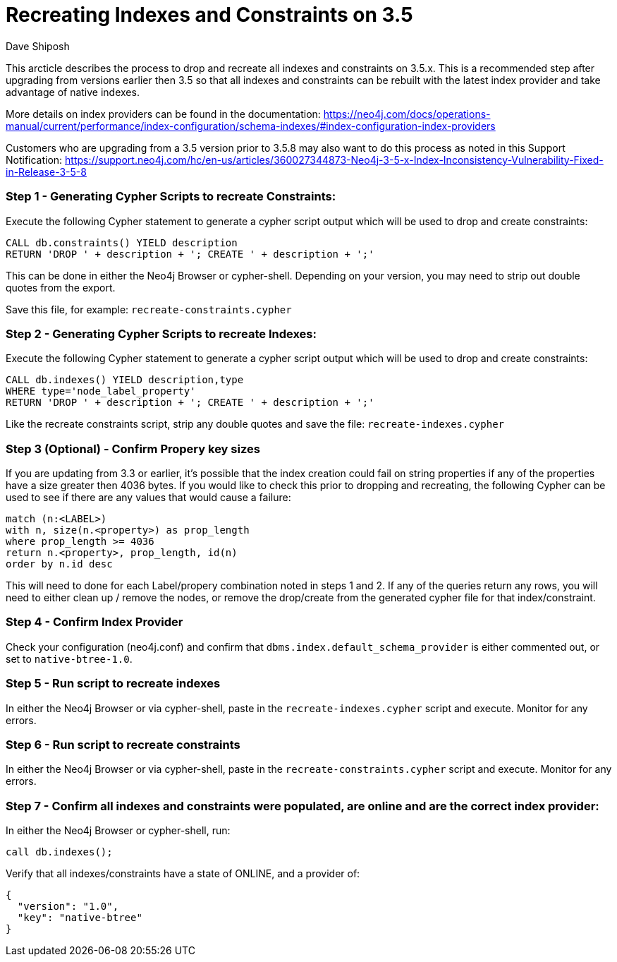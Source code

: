 = Recreating Indexes and Constraints on 3.5
:slug: recreating-indexes-and-constraints-on-35
:author: Dave Shiposh
:tags: indexing,constraint,upgrade
:public:
:category: operations
:neo4j-versions: 3.5

This arcticle describes the process to drop and recreate all indexes and constraints on 3.5.x.  
This is a recommended step after upgrading from versions earlier then 3.5 so that all indexes and constraints can be rebuilt with the latest index provider and take advantage of native indexes.  

More details on index providers can be found in the documentation:  https://neo4j.com/docs/operations-manual/current/performance/index-configuration/schema-indexes/#index-configuration-index-providers

Customers who are upgrading from a 3.5 version prior to 3.5.8 may also want to do this process as noted in this Support Notification:  https://support.neo4j.com/hc/en-us/articles/360027344873-Neo4j-3-5-x-Index-Inconsistency-Vulnerability-Fixed-in-Release-3-5-8

=== Step 1 - Generating Cypher Scripts to recreate Constraints:

Execute the following Cypher statement to generate a cypher script output which will be used to drop and create constraints:

----
CALL db.constraints() YIELD description
RETURN 'DROP ' + description + '; CREATE ' + description + ';'
----

This can be done in either the Neo4j Browser or cypher-shell.  Depending on your version, you may need to strip out double quotes from the export.

Save this file, for example: `recreate-constraints.cypher`

=== Step 2 - Generating Cypher Scripts to recreate Indexes:

Execute the following Cypher statement to generate a cypher script output which will be used to drop and create constraints:

[source,cypher]
----
CALL db.indexes() YIELD description,type
WHERE type='node_label_property'
RETURN 'DROP ' + description + '; CREATE ' + description + ';'
----

Like the recreate constraints script, strip any double quotes and save the file:  `recreate-indexes.cypher`

=== Step 3 (Optional) - Confirm Propery key sizes

If you are updating from 3.3 or earlier, it's possible that the index creation could fail on string properties if any of the properties have a size greater then 4036 bytes.  
If you would like to check this prior to dropping and recreating, the following  Cypher can be used to see if there are any values that would cause a failure:

[source,cypher]
----
match (n:<LABEL>) 
with n, size(n.<property>) as prop_length 
where prop_length >= 4036 
return n.<property>, prop_length, id(n) 
order by n.id desc
----

This will need to done for each Label/propery combination noted in steps 1 and 2.  
If any of the queries return any rows, you  will need to either clean up / remove the nodes, or remove the drop/create from the generated cypher file for that index/constraint.

=== Step 4 - Confirm Index Provider 

Check your configuration (neo4j.conf) and confirm that `dbms.index.default_schema_provider` is either commented out, or set to `native-btree-1.0`.

=== Step 5 - Run script to recreate indexes

In either the Neo4j Browser or via cypher-shell, paste in the `recreate-indexes.cypher` script and execute.  Monitor for any errors.

=== Step 6 - Run script to recreate constraints

In either the Neo4j Browser or via cypher-shell, paste in the `recreate-constraints.cypher` script and execute.  Monitor for any errors.

=== Step 7 - Confirm all indexes and constraints were populated, are online and are the correct index provider:

In either the Neo4j Browser or cypher-shell, run:

[source,cypher]
----
call db.indexes();
----

Verify that all indexes/constraints have a state of ONLINE, and a provider of:

----
{
  "version": "1.0",
  "key": "native-btree"
}
----
